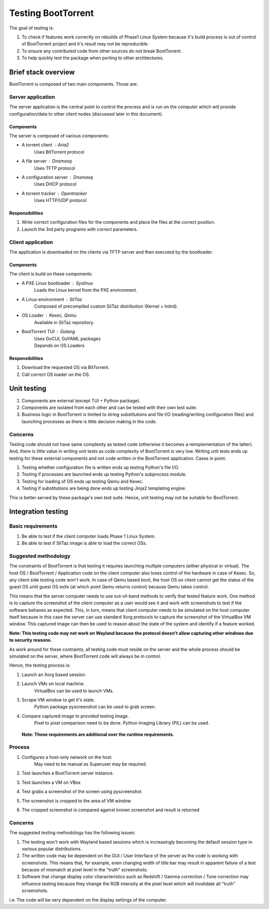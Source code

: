 ===================
Testing BootTorrent
===================

The goal of testing is:

1. To check if features work correctly on rebuilds of Phase1 Linux System because it's build process is out of control of BootTorrent project and it's result may not be reproducible.

2. To ensure any contributed code from other sources do not break BootTorrent.

3. To help quickly test the package when porting to other architectures.

Brief stack overview
--------------------

BootTorrent is composed of two main components. Those are:

Server application
~~~~~~~~~~~~~~~~~~

The server application is the central point to control the process and is run on the computer which will provide configuration/data to other client nodes (discussed later in this document).

Components
++++++++++

The server is composed of various components:

* A torrent client           : Aria2
    | Uses BitTorrent protocol

* A file server              : Dnsmasq
    | Uses TFTP protocol

* A configuration server     : Dnsmasq
    | Uses DHCP protocol

* A torrent tracker          : Opentracker
    | Uses HTTP/UDP protocol

Responsibilities
++++++++++++++++

1. Write correct configuration files for the components and place the files at the correct position.

2. Launch the 3rd party programs with correct parameters.

Client application
~~~~~~~~~~~~~~~~~~

The application is downloaded on the clients via TFTP server and then executed by the bootloader.

Components
++++++++++

The client is build on these components:

* A PXE Linux bootloader    : Syslinux
    | Loads the Linux kernel from the PXE environment.

* A Linux environment       : SliTaz
    | Composed of precompiled custom SliTaz distribution (Kernel + Initrd).

* OS Loader                 : Kexec, Qemu
    | Available in SliTaz repository.

* BootTorrent TUI           : Golang
    | Uses GoCUI, GoYAML packages
    | Depends on OS Loaders

Responsibilities
++++++++++++++++

1. Download the requested OS via BitTorrent.

2. Call correct OS loader on the OS.

Unit testing
------------

1. Components are external (except TUI + Python package).

2. Components are isolated from each other and can be tested with their own test suite.

3. Business logic in BootTorrent is limited to string substitutions and file I/O (reading/writing configuration files) and launching processes as there is little decision making in the code.

Concerns
~~~~~~~~

Testing code should not have same complexity as tested code (otherwise it becomes a reimplementation of the latter). And, there is little value in writing unit tests as code complexity of BootTorrent is very low. Writing unit tests ends up testing for these external components and not code written in the BootTorrent application. Cases in point:

1. Testing whether configuration file is written ends up testing Python's file I/O.

2. Testing if processes are launched ends up testing Python's subprocess module.

3. Testing for loading of OS ends up testing Qemu and Kexec.

4. Testing if substitutions are being done ends up testing Jinja2 templating engine.

This is better served by these package's own test suite. Hence, unit testing may not be suitable for BootTorrent.

Integration testing
-------------------

Basic requirements
~~~~~~~~~~~~~~~~~~

1. Be able to test if the client computer loads Phase 1 Linux System.

2. Be able to test if SliTaz image is able to load the correct OSs.

Suggested methodology
~~~~~~~~~~~~~~~~~~~~~

The constraints of BootTorrent is that testing it requires launching multiple computers (either physical or virtual). The host OS / BootTorrent / Application code on the client computer also loses control of the hardware in case of Kexec. So, any client side testing code won't work. In case of Qemu based boot, the host OS on client cannot get the status of the guest OS until guest OS exits (at which point Qemu returns control) because Qemu takes control.

This means that the server computer needs to use out-of-band methods to verify that tested feature work. One method is to capture the screenshot of the client computer as a user would see it and work with screenshots to test if the software behaves as expected. This, in turn, means that client computer needs to be simulated on the host computer itself because in this case the server can use standard Xorg protocols to capture the screenshot of the VirtualBox VM window. This captured image can then be used to reason about the state of the system and identify if a feature worked.

**Note: This testing code may not work on Wayland because the protocol doesn't allow capturing other windows due to security reasons.**

As work around for these contraints, all testing code must reside on the server and the whole process should be simulated on the server, where BootTorrent code will always be in control.

Hence, the testing process is:

1. Launch an Xorg based session.

2. Launch VMs on local machine.
    | VirtualBox can be used to launch VMs.

3. Scrape VM window to get it's state.
    | Python package pyscreenshot can be used to grab screen.

4. Compare captured image to provided testing image.
    | Pixel to pixel comparison need to be done. Python Imaging Library (PIL) can be used.

 **Note: These requirements are additional over the runtime requirements.**

Process
~~~~~~~

1. Configures a host-only network on the host.
    | May need to be manual as Superuser may be required.

2. Test launches a BootTorrent server instance.

3. Test launches a VM on VBox

4. Test grabs a screenshot of the screen using pyscreenshot

5. The screenshot is cropped to the area of VM window

6. The cropped screenshot is compared against known screenshot and result is returned

Concerns
~~~~~~~~

The suggested testing methodology has the following issues:

1. The testing won't work with Wayland based sessions which is increasingly becoming the default session type in various popular distributions.

2. The written code may be dependent on the GUI / User Interface of the server as the code is working with screenshots. This means that, for example, even changing width of title bar may result in apparent failure of a test because of mismatch at pixel level in the "truth" screenshots.

3. Software that change display color characteristics such as Redshift / Gamma correction / Tone correction may influence testing because they change the RGB intensity at the pixel level which will invalidate all "truth" screenshots.

i.e: The code will be very dependent on the display settings of the computer.
